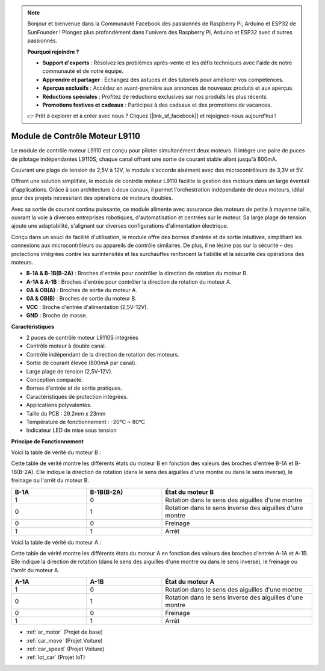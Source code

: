 .. note::

    Bonjour et bienvenue dans la Communauté Facebook des passionnés de Raspberry Pi, Arduino et ESP32 de SunFounder ! Plongez plus profondément dans l'univers des Raspberry Pi, Arduino et ESP32 avec d'autres passionnés.

    **Pourquoi rejoindre ?**

    - **Support d'experts** : Résolvez les problèmes après-vente et les défis techniques avec l'aide de notre communauté et de notre équipe.
    - **Apprendre et partager** : Échangez des astuces et des tutoriels pour améliorer vos compétences.
    - **Aperçus exclusifs** : Accédez en avant-première aux annonces de nouveaux produits et aux aperçus.
    - **Réductions spéciales** : Profitez de réductions exclusives sur nos produits les plus récents.
    - **Promotions festives et cadeaux** : Participez à des cadeaux et des promotions de vacances.

    👉 Prêt à explorer et à créer avec nous ? Cliquez [|link_sf_facebook|] et rejoignez-nous aujourd'hui !

.. _cpn_l9110:

Module de Contrôle Moteur L9110
=================================

Le module de contrôle moteur L9110 est conçu pour piloter simultanément deux moteurs. Il intègre une paire de puces de pilotage indépendantes L9110S, 
chaque canal offrant une sortie de courant stable allant jusqu'à 800mA.

Couvrant une plage de tension de 2,5V à 12V, le module s'accorde aisément avec des microcontrôleurs de 3,3V et 5V.

Offrant une solution simplifiée, le module de contrôle moteur L9110 facilite la gestion des moteurs dans un large éventail d'applications. 
Grâce à son architecture à deux canaux, il permet l'orchestration indépendante de deux moteurs, idéal pour des projets nécessitant des opérations de moteurs doubles.

Avec sa sortie de courant continu puissante, ce module alimente avec assurance des moteurs de petite à moyenne taille, 
ouvrant la voie à diverses entreprises robotiques, d'automatisation et centrées sur le moteur. Sa large plage de tension ajoute une adaptabilité, s'alignant sur diverses configurations d'alimentation électrique.

Conçu dans un souci de facilité d'utilisation, le module offre des bornes d'entrée et de sortie intuitives, simplifiant les connexions aux microcontrôleurs 
ou appareils de contrôle similaires. De plus, il ne lésine pas sur la sécurité – des protections intégrées contre les surintensités et les surchauffes renforcent la fiabilité 
et la sécurité des opérations des moteurs.

.. image:: img/l9110_module.jpg
    :width: 600
    :align: center

* **B-1A & B-1B(B-2A)** : Broches d'entrée pour contrôler la direction de rotation du moteur B.
* **A-1A & A-1B** : Broches d'entrée pour contrôler la direction de rotation du moteur A.
* **0A & OB(A)** : Broches de sortie du moteur A.
* **0A & OB(B)** : Broches de sortie du moteur B.
* **VCC** : Broche d'entrée d'alimentation (2,5V-12V).
* **GND** : Broche de masse.

**Caractéristiques**

* 2 puces de contrôle moteur L9110S intégrées
* Contrôle moteur à double canal.
* Contrôle indépendant de la direction de rotation des moteurs.
* Sortie de courant élevée (800mA par canal).
* Large plage de tension (2,5V-12V).
* Conception compacte.
* Bornes d'entrée et de sortie pratiques.
* Caractéristiques de protection intégrées.
* Applications polyvalentes.
* Taille du PCB : 29.2mm x 23mm
* Température de fonctionnement : -20°C ~ 80°C
* Indicateur LED de mise sous tension

**Principe de Fonctionnement**

Voici la table de vérité du moteur B :

Cette table de vérité montre les différents états du moteur B en fonction des valeurs des broches d'entrée B-1A et B-1B(B-2A). Elle indique la direction de rotation (dans le sens des aiguilles d'une montre ou dans le sens inverse), le freinage ou l'arrêt du moteur B.

.. list-table:: 
    :widths: 25 25 50
    :header-rows: 1

    * - B-1A
      - B-1B(B-2A)
      - État du moteur B
    * - 1
      - 0
      - Rotation dans le sens des aiguilles d'une montre
    * - 0
      - 1
      - Rotation dans le sens inverse des aiguilles d'une montre
    * - 0
      - 0
      - Freinage
    * - 1
      - 1
      - Arrêt

Voici la table de vérité du moteur A :

Cette table de vérité montre les différents états du moteur A en fonction des valeurs des broches d'entrée A-1A et A-1B. Elle indique la direction de rotation (dans le sens des aiguilles d'une montre ou dans le sens inverse), le freinage ou l'arrêt du moteur A.

.. list-table:: 
    :widths: 25 25 50
    :header-rows: 1

    * - A-1A
      - A-1B
      - État du moteur A
    * - 1
      - 0
      - Rotation dans le sens des aiguilles d'une montre
    * - 0
      - 1
      - Rotation dans le sens inverse des aiguilles d'une montre
    * - 0
      - 0
      - Freinage
    * - 1
      - 1
      - Arrêt

* :ref:`ar_motor` (Projet de base)
* :ref:`car_move` (Projet Voiture)
* :ref:`car_speed` (Projet Voiture)
* :ref:`iot_car` (Projet IoT)
